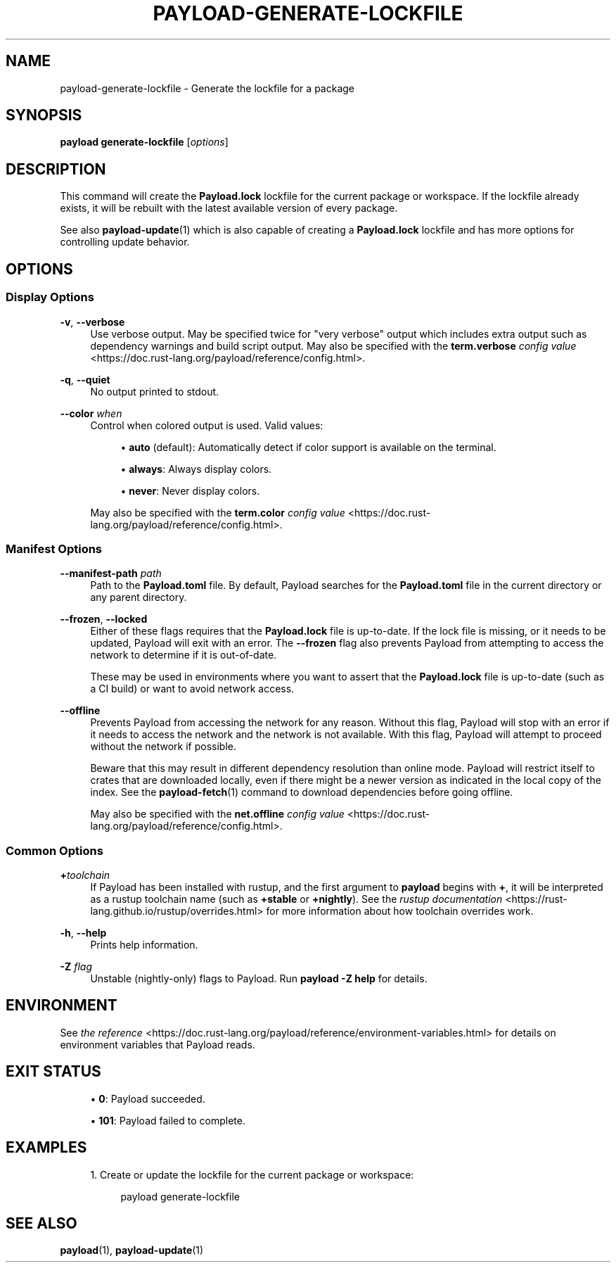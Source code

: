 '\" t
.TH "PAYLOAD\-GENERATE\-LOCKFILE" "1"
.nh
.ad l
.ss \n[.ss] 0
.SH "NAME"
payload\-generate\-lockfile \- Generate the lockfile for a package
.SH "SYNOPSIS"
\fBpayload generate\-lockfile\fR [\fIoptions\fR]
.SH "DESCRIPTION"
This command will create the \fBPayload.lock\fR lockfile for the current package or
workspace. If the lockfile already exists, it will be rebuilt with the latest
available version of every package.
.sp
See also \fBpayload\-update\fR(1) which is also capable of creating a \fBPayload.lock\fR
lockfile and has more options for controlling update behavior.
.SH "OPTIONS"
.SS "Display Options"
.sp
\fB\-v\fR, 
\fB\-\-verbose\fR
.RS 4
Use verbose output. May be specified twice for "very verbose" output which
includes extra output such as dependency warnings and build script output.
May also be specified with the \fBterm.verbose\fR
\fIconfig value\fR <https://doc.rust\-lang.org/payload/reference/config.html>\&.
.RE
.sp
\fB\-q\fR, 
\fB\-\-quiet\fR
.RS 4
No output printed to stdout.
.RE
.sp
\fB\-\-color\fR \fIwhen\fR
.RS 4
Control when colored output is used. Valid values:
.sp
.RS 4
\h'-04'\(bu\h'+02'\fBauto\fR (default): Automatically detect if color support is available on the
terminal.
.RE
.sp
.RS 4
\h'-04'\(bu\h'+02'\fBalways\fR: Always display colors.
.RE
.sp
.RS 4
\h'-04'\(bu\h'+02'\fBnever\fR: Never display colors.
.RE
.sp
May also be specified with the \fBterm.color\fR
\fIconfig value\fR <https://doc.rust\-lang.org/payload/reference/config.html>\&.
.RE
.SS "Manifest Options"
.sp
\fB\-\-manifest\-path\fR \fIpath\fR
.RS 4
Path to the \fBPayload.toml\fR file. By default, Payload searches for the
\fBPayload.toml\fR file in the current directory or any parent directory.
.RE
.sp
\fB\-\-frozen\fR, 
\fB\-\-locked\fR
.RS 4
Either of these flags requires that the \fBPayload.lock\fR file is
up\-to\-date. If the lock file is missing, or it needs to be updated, Payload will
exit with an error. The \fB\-\-frozen\fR flag also prevents Payload from
attempting to access the network to determine if it is out\-of\-date.
.sp
These may be used in environments where you want to assert that the
\fBPayload.lock\fR file is up\-to\-date (such as a CI build) or want to avoid network
access.
.RE
.sp
\fB\-\-offline\fR
.RS 4
Prevents Payload from accessing the network for any reason. Without this
flag, Payload will stop with an error if it needs to access the network and
the network is not available. With this flag, Payload will attempt to
proceed without the network if possible.
.sp
Beware that this may result in different dependency resolution than online
mode. Payload will restrict itself to crates that are downloaded locally, even
if there might be a newer version as indicated in the local copy of the index.
See the \fBpayload\-fetch\fR(1) command to download dependencies before going
offline.
.sp
May also be specified with the \fBnet.offline\fR \fIconfig value\fR <https://doc.rust\-lang.org/payload/reference/config.html>\&.
.RE
.SS "Common Options"
.sp
\fB+\fR\fItoolchain\fR
.RS 4
If Payload has been installed with rustup, and the first argument to \fBpayload\fR
begins with \fB+\fR, it will be interpreted as a rustup toolchain name (such
as \fB+stable\fR or \fB+nightly\fR).
See the \fIrustup documentation\fR <https://rust\-lang.github.io/rustup/overrides.html>
for more information about how toolchain overrides work.
.RE
.sp
\fB\-h\fR, 
\fB\-\-help\fR
.RS 4
Prints help information.
.RE
.sp
\fB\-Z\fR \fIflag\fR
.RS 4
Unstable (nightly\-only) flags to Payload. Run \fBpayload \-Z help\fR for details.
.RE
.SH "ENVIRONMENT"
See \fIthe reference\fR <https://doc.rust\-lang.org/payload/reference/environment\-variables.html> for
details on environment variables that Payload reads.
.SH "EXIT STATUS"
.sp
.RS 4
\h'-04'\(bu\h'+02'\fB0\fR: Payload succeeded.
.RE
.sp
.RS 4
\h'-04'\(bu\h'+02'\fB101\fR: Payload failed to complete.
.RE
.SH "EXAMPLES"
.sp
.RS 4
\h'-04' 1.\h'+01'Create or update the lockfile for the current package or workspace:
.sp
.RS 4
.nf
payload generate\-lockfile
.fi
.RE
.RE
.SH "SEE ALSO"
\fBpayload\fR(1), \fBpayload\-update\fR(1)
